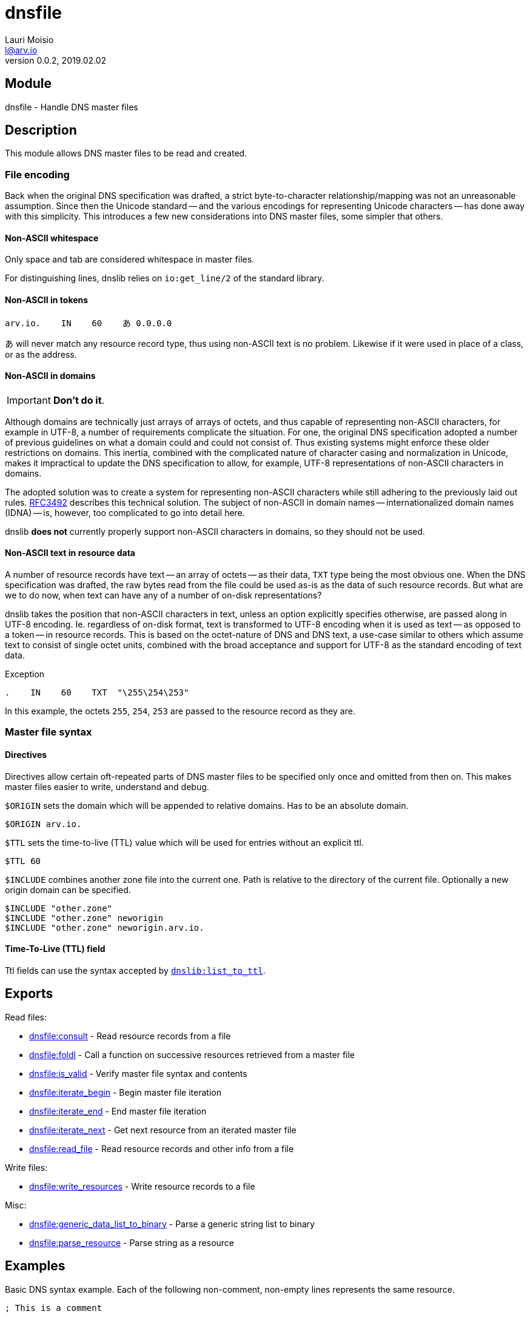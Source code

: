 = dnsfile
Lauri Moisio <l@arv.io>
Version 0.0.2, 2019.02.02
:ext-relative: {outfilesuffix}

== Module

dnsfile - Handle DNS master files

== Description

This module allows DNS master files to be read and created.

[[encoding]]
=== File encoding

Back when the original DNS specification was drafted, a strict byte-to-character relationship/mapping was not an unreasonable assumption. Since then the Unicode standard -- and the various encodings for representing Unicode characters -- has done away with this simplicity. This introduces a few new considerations into DNS master files, some simpler that others.

==== Non-ASCII whitespace

Only space and tab are considered whitespace in master files.

For distinguishing lines, dnslib relies on `io:get_line/2` of the standard library.

==== Non-ASCII in tokens

[source]
arv.io.    IN    60    あ 0.0.0.0

あ will never match any resource record type, thus using non-ASCII text is no problem. Likewise if it were used in place of a class, or as the address.

==== Non-ASCII in domains

IMPORTANT: *Don't do it*.

Although domains are technically just arrays of arrays of octets, and thus capable of representing non-ASCII characters, for example in UTF-8, a number of requirements complicate the situation. For one, the original DNS specification adopted a number of previous guidelines on what a domain could and could not consist of. Thus existing systems might enforce these older restrictions on domains. This inertia, combined with the complicated nature of character casing and normalization in Unicode, makes it impractical to update the DNS specification to allow, for example, UTF-8 representations of non-ASCII characters in domains.

The adopted solution was to create a system for representing non-ASCII characters while still adhering to the previously laid out rules. link:https://www.ietf.org/rfc/rfc3492.txt[RFC3492] describes this technical solution. The subject of non-ASCII in domain names -- internationalized domain names (IDNA) -- is, however, too complicated to go into detail here.

dnslib *does not* currently properly support non-ASCII characters in domains, so they should not be used.

==== Non-ASCII text in resource data

A number of resource records have text -- an array of octets -- as their data, `TXT` type being the most obvious one. When the DNS specification was drafted, the raw bytes read from the file could be used as-is as the data of such resource records. But what are we to do now, when text can have any of a number of on-disk representations?

dnslib takes the position that non-ASCII characters in text, unless an option explicitly specifies otherwise, are passed along in UTF-8 encoding. Ie. regardless of on-disk format, text is transformed to UTF-8 encoding when it is used as text -- as opposed to a token -- in resource records. This is based on the octet-nature of DNS and DNS text, a use-case similar to others which assume text to consist of single octet units, combined with the broad acceptance and support for UTF-8 as the standard encoding of text data.

.Exception

[source]
.    IN    60    TXT  "\255\254\253"

In this example, the octets `255`, `254`, `253` are passed to the resource record as they are.

=== Master file syntax

==== Directives

Directives allow certain oft-repeated parts of DNS master files to be specified only once and omitted from then on. This makes master files easier to write, understand and debug.

`$ORIGIN` sets the domain which will be appended to relative domains. Has to be an absolute domain.

[source]
$ORIGIN arv.io.

`$TTL` sets the time-to-live (TTL) value which will be used for entries without an explicit ttl.

[source]
$TTL 60

`$INCLUDE` combines another zone file into the current one. Path is relative to the directory of the current file. Optionally a new origin domain can be specified.

[source]
$INCLUDE "other.zone"
$INCLUDE "other.zone" neworigin
$INCLUDE "other.zone" neworigin.arv.io.

==== Time-To-Live (TTL) field

Ttl fields can use the syntax accepted by link:dnslib.list_to_ttl{ext-relative}[`dnslib:list_to_ttl`].

== Exports

Read files:

* link:dnsfile.consult{ext-relative}[dnsfile:consult] - Read resource records from a file
* link:dnsfile.foldl{ext-relative}[dnsfile:foldl] - Call a function on successive resources retrieved from a master file
* link:dnsfile.is_valid{ext-relative}[dnsfile:is_valid] - Verify master file syntax and contents
* link:dnsfile.iterate_begin{ext-relative}[dnsfile:iterate_begin] - Begin master file iteration
* link:dnsfile.iterate_end{ext-relative}[dnsfile:iterate_end] - End master file iteration
* link:dnsfile.iterate_next{ext-relative}[dnsfile:iterate_next] - Get next resource from an iterated master file
* link:dnsfile.read_file{ext-relative}[dnsfile:read_file] - Read resource records and other info from a file

Write files:

* link:dnsfile.write_resources{ext-relative}[dnsfile:write_resources] - Write resource records to a file

Misc:

* link:dnsfile.generic_data_list_to_binary{ext-relative}[dnsfile:generic_data_list_to_binary] - Parse a generic string list to binary
* link:dnsfile.parse_resource{ext-relative}[dnsfile:parse_resource] - Parse string as a resource

== Examples

Basic DNS syntax example. Each of the following non-comment, non-empty lines represents the same resource.

[source]
----
; This is a comment

arv.io.    IN    30min    A  0.0.0.0

$ORIGIN arv.io.
@          IN    30min    A  0.0.0.0  ; @ is replaced by the current origin
@                30min    A  0.0.0.0  ; Only the first resource has to have a class (IN, in this case)
                 30min    A  0.0.0.0  ; If no domain is specified, the previous one is used

$TTL 30min
                          A  0.0.0.0  ; With $TTL it is possible to set a default ttl value

$ORIGIN io.
arv                       A  0.0.0.0  ; origin is appended to relative domains
----

== Changelog

* *0.0.2*
** New function `foldl/3,4` added
** New function `is_valid/1,2` added
** New functions `iterate_begin/1,2`, `iterate_next/1` and `iterate_end/1` added
** New function `generic_data_list_to_binary/1` added
** New function `read_file/1,2` added
* *0.0.0* Module added

== See also

link:index{ext-relative}[Index]
